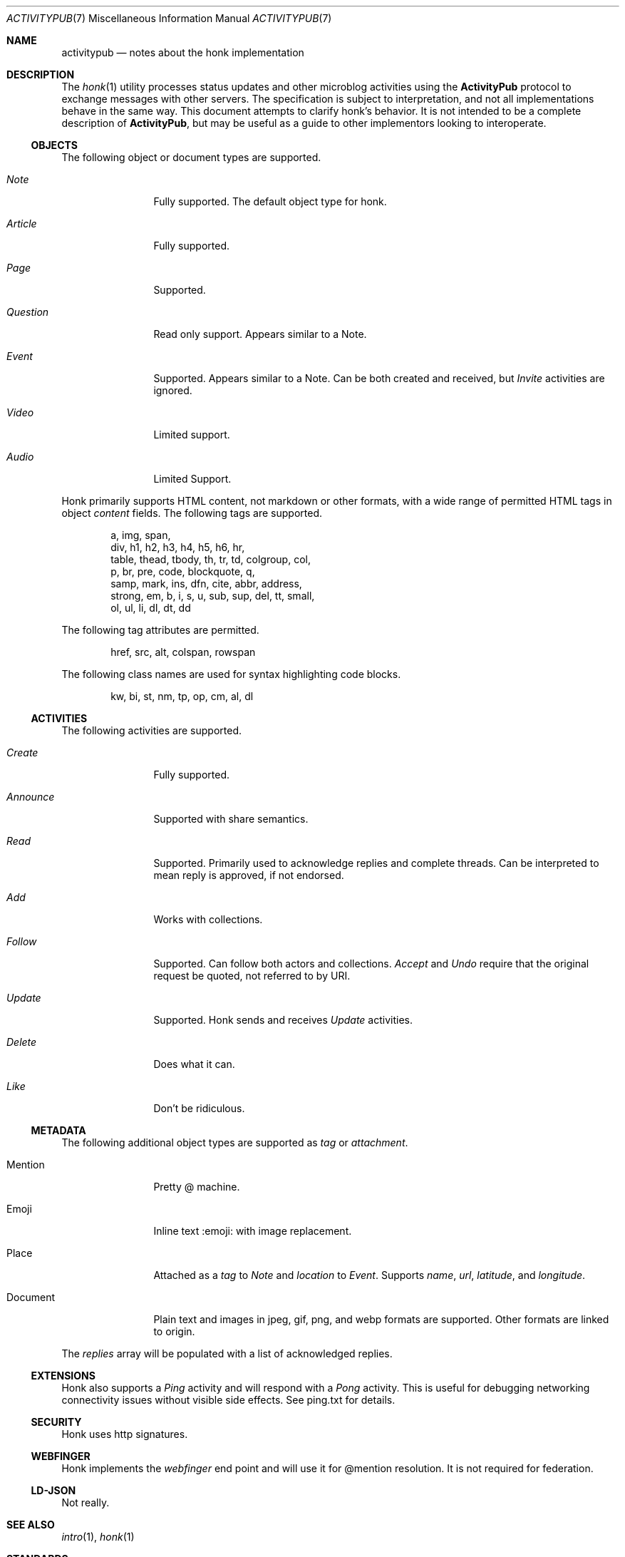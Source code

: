 .\"
.\" Copyright (c) 2019 Ted Unangst
.\"
.\" Permission to use, copy, modify, and distribute this software for any
.\" purpose with or without fee is hereby granted, provided that the above
.\" copyright notice and this permission notice appear in all copies.
.\"
.\" THE SOFTWARE IS PROVIDED "AS IS" AND THE AUTHOR DISCLAIMS ALL WARRANTIES
.\" WITH REGARD TO THIS SOFTWARE INCLUDING ALL IMPLIED WARRANTIES OF
.\" MERCHANTABILITY AND FITNESS. IN NO EVENT SHALL THE AUTHOR BE LIABLE FOR
.\" ANY SPECIAL, DIRECT, INDIRECT, OR CONSEQUENTIAL DAMAGES OR ANY DAMAGES
.\" WHATSOEVER RESULTING FROM LOSS OF USE, DATA OR PROFITS, WHETHER IN AN
.\" ACTION OF CONTRACT, NEGLIGENCE OR OTHER TORTIOUS ACTION, ARISING OUT OF
.\" OR IN CONNECTION WITH THE USE OR PERFORMANCE OF THIS SOFTWARE.
.\"
.Dd $Mdocdate$
.Dt ACTIVITYPUB 7
.Os
.Sh NAME
.Nm activitypub
.Nd notes about the honk implementation
.Sh DESCRIPTION
The
.Xr honk 1
utility processes status updates and other microblog activities using the
.Nm ActivityPub
protocol to exchange messages with other servers.
The specification is subject to interpretation, and not all implementations
behave in the same way.
This document attempts to clarify honk's behavior.
It is not intended to be a complete description of
.Nm ActivityPub ,
but may be useful as a guide to other implementors looking to interoperate.
.Ss OBJECTS
The following object or document types are supported.
.Bl -tag -width tenletters
.It Vt Note
Fully supported.
The default object type for honk.
.It Vt Article
Fully supported.
.It Vt Page
Supported.
.It Vt Question
Read only support.
Appears similar to a Note.
.It Vt Event
Supported.
Appears similar to a Note.
Can be both created and received, but
.Vt Invite
activities are ignored.
.It Vt Video
Limited support.
.It Vt Audio
Limited Support.
.El
.Pp
Honk primarily supports HTML content, not markdown or other formats,
with a wide range of permitted HTML tags in object
.Fa content
fields.
The following tags are supported.
.Bd -literal -offset indent
a, img, span,
div, h1, h2, h3, h4, h5, h6, hr,
table, thead, tbody, th, tr, td, colgroup, col,
p, br, pre, code, blockquote, q,
samp, mark, ins, dfn, cite, abbr, address,
strong, em, b, i, s, u, sub, sup, del, tt, small,
ol, ul, li, dl, dt, dd
.Ed
.Pp
The following tag attributes are permitted.
.Bd -literal -offset indent
href, src, alt, colspan, rowspan
.Ed
.Pp
The following class names are used for syntax highlighting code blocks.
.Bd -literal -offset indent
kw, bi, st, nm, tp, op, cm, al, dl
.Ed
.Ss ACTIVITIES
The following activities are supported.
.Bl -tag -width tenletters
.It Vt Create
Fully supported.
.It Vt Announce
Supported with share semantics.
.It Vt Read
Supported.
Primarily used to acknowledge replies and complete threads.
Can be interpreted to mean reply is approved, if not endorsed.
.It Vt Add
Works with collections.
.It Vt Follow
Supported.
Can follow both actors and collections.
.Vt Accept
and
.Vt Undo
require that the original request be quoted, not referred to by URI.
.It Vt Update
Supported.
Honk sends and receives
.Vt Update
activities.
.It Vt Delete
Does what it can.
.It Vt Like
Don't be ridiculous.
.El
.Ss METADATA
The following additional object types are supported as
.Fa tag
or
.Fa attachment .
.Bl -tag -width tenletters
.It Mention
Pretty @ machine.
.It Emoji
Inline text :emoji: with image replacement.
.It Place
Attached as a
.Fa tag
to
.Vt Note
and
.Fa location
to
.Vt Event .
Supports
.Fa name ,
.Fa url ,
.Fa latitude ,
and
.Fa longitude .
.It Document
Plain text and images in jpeg, gif, png, and webp formats are supported.
Other formats are linked to origin.
.El
.Pp
The
.Fa replies
array will be populated with a list of acknowledged replies.
.Ss EXTENSIONS
Honk also supports a
.Vt Ping
activity and will respond with a
.Vt Pong
activity.
This is useful for debugging networking connectivity issues without
visible side effects.
See ping.txt for details.
.Ss SECURITY
Honk uses http signatures.
.Ss WEBFINGER
Honk implements the
.Vt webfinger
end point and will use it for @mention resolution.
It is not required for federation.
.Ss LD-JSON
Not really.
.Sh SEE ALSO
.Xr intro 1 ,
.Xr honk 1
.Sh STANDARDS
.Pp
.Lk https://www.w3.org/TR/activitypub/ "ActivityPub"
.Pp
.Lk https://www.w3.org/TR/activitystreams-vocabulary/ "Activity Vocabulary"
.Sh CAVEATS
The ActivityPub standard is subject to interpretation, and not all
implementations are as enlightened as honk.

